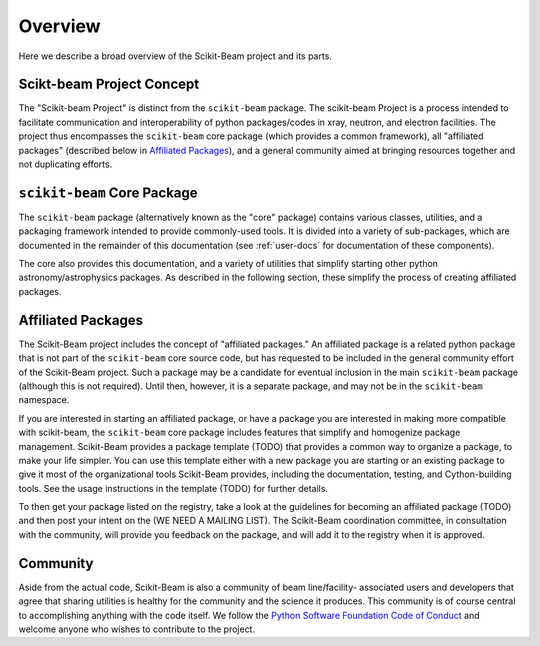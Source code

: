 ********
Overview
********

Here we describe a broad overview of the Scikit-Beam project and its parts.

Scikt-beam Project Concept
==========================

The "Scikit-beam Project" is distinct from the ``scikit-beam``
package. The scikit-beam Project is a process intended to facilitate
communication and interoperability of python packages/codes in xray,
neutron, and electron facilities.  The project thus encompasses the
``scikit-beam`` core package (which provides a common framework), all
"affiliated packages" (described below in `Affiliated Packages`_), and
a general community aimed at bringing resources together and not
duplicating efforts.


``scikit-beam`` Core Package
============================

The ``scikit-beam`` package (alternatively known as the "core"
package) contains various classes, utilities, and a packaging
framework intended to provide commonly-used tools. It is divided into
a variety of sub-packages, which are documented in the remainder of
this documentation (see :ref:`user-docs` for documentation of these
components).

The core also provides this documentation, and a variety of utilities
that simplify starting other python astronomy/astrophysics packages. As
described in the following section, these simplify the process of
creating affiliated packages.


Affiliated Packages
===================

The Scikit-Beam project includes the concept of "affiliated packages." An
affiliated package is a related python package that is not
part of the ``scikit-beam`` core source code, but has requested to be included
in the general community effort of the Scikit-Beam project.  Such a package
may be a candidate for eventual inclusion in the main ``scikit-beam`` package
(although this is not required).  Until then, however, it is a separate
package, and may not be in the ``scikit-beam`` namespace.

If you are interested in starting an affiliated package, or have a
package you are interested in making more compatible with scikit-beam,
the ``scikit-beam`` core package includes features that simplify and
homogenize package management.  Scikit-Beam provides a package template
(TODO) that provides a common way to organize a package, to make your
life simpler.  You can use this template either with a new package you
are starting or an existing package to give it most of the
organizational tools Scikit-Beam provides, including the
documentation, testing, and Cython-building tools.  See the usage
instructions in the template (TODO) for further details.

To then get your package listed on the registry, take a look at the
guidelines for becoming an affiliated package (TODO) and then post
your intent on the (WE NEED A MAILING LIST).  The Scikit-Beam
coordination committee, in consultation with the community, will
provide you feedback on the package, and will add it to the registry
when it is approved.


Community
=========

Aside from the actual code, Scikit-Beam is also a community of
beam line/facility- associated users and developers that agree that sharing
utilities is healthy for the community and the science it
produces.  This community is of course central to accomplishing
anything with the code itself.  We follow the `Python Software
Foundation Code of Conduct
<http://www.python.org/psf/codeofconduct/>`_ and welcome anyone who
wishes to contribute to the project.
